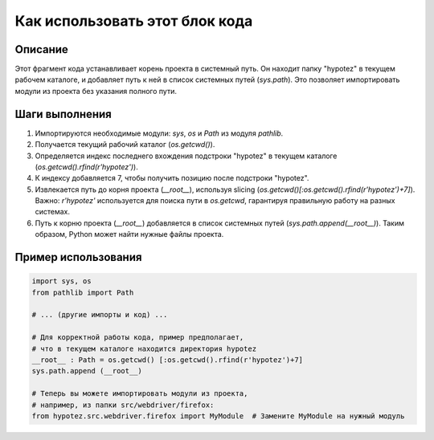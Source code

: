 Как использовать этот блок кода
=========================================================================================

Описание
-------------------------
Этот фрагмент кода устанавливает корень проекта в системный путь. Он находит папку "hypotez" в текущем рабочем каталоге, и добавляет путь к ней в список системных путей (`sys.path`). Это позволяет импортировать модули из проекта без указания полного пути.

Шаги выполнения
-------------------------
1. Импортируются необходимые модули: `sys`, `os` и `Path` из модуля `pathlib`.
2. Получается текущий рабочий каталог (`os.getcwd()`).
3. Определяется индекс последнего вхождения подстроки "hypotez" в текущем каталоге (`os.getcwd().rfind(r'hypotez')`).
4. К индексу добавляется 7, чтобы получить позицию после подстроки "hypotez".
5. Извлекается путь до корня проекта (`__root__`), используя slicing (`os.getcwd()[:os.getcwd().rfind(r'hypotez')+7]`).  Важно: `r'hypotez'` используется для поиска пути в `os.getcwd`, гарантируя правильную работу на разных системах.
6. Путь к корню проекта (`__root__`) добавляется в список системных путей (`sys.path.append(__root__)`).  Таким образом, Python может найти нужные файлы проекта.

Пример использования
-------------------------
.. code-block:: python

    import sys, os
    from pathlib import Path

    # ... (другие импорты и код) ...
    
    # Для корректной работы кода, пример предполагает, 
    # что в текущем каталоге находится директория hypotez
    __root__ : Path = os.getcwd() [:os.getcwd().rfind(r'hypotez')+7]
    sys.path.append (__root__)   

    # Теперь вы можете импортировать модули из проекта,
    # например, из папки src/webdriver/firefox:
    from hypotez.src.webdriver.firefox import MyModule  # Замените MyModule на нужный модуль